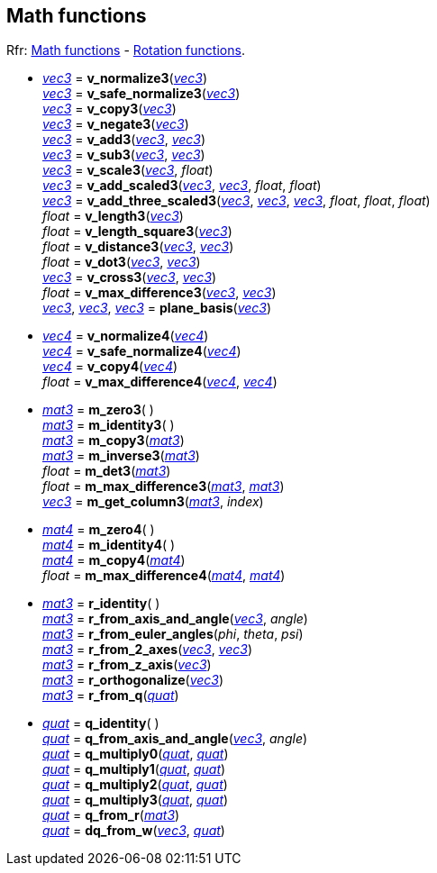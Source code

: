 
[[mathfun]]
== Math functions

[small]#Rfr: http://ode.org/wiki/index.php?title=Manual#Math_functions[Math functions] - http://ode.org/wiki/index.php?title=Manual#Rotation_functions[Rotation functions].#

* <<vec3, _vec3_>> = *v_normalize3*(<<vec3, _vec3_>>) +
<<vec3, _vec3_>> = *v_safe_normalize3*(<<vec3, _vec3_>>) +
<<vec3, _vec3_>> = *v_copy3*(<<vec3, _vec3_>>) +
<<vec3, _vec3_>> = *v_negate3*(<<vec3, _vec3_>>) +
<<vec3, _vec3_>> = *v_add3*(<<vec3, _vec3_>>, <<vec3, _vec3_>>) +
<<vec3, _vec3_>> = *v_sub3*(<<vec3, _vec3_>>, <<vec3, _vec3_>>) +
<<vec3, _vec3_>> = *v_scale3*(<<vec3, _vec3_>>, _float_) +
<<vec3, _vec3_>> = *v_add_scaled3*(<<vec3, _vec3_>>, <<vec3, _vec3_>>, _float_, _float_) +
<<vec3, _vec3_>> = *v_add_three_scaled3*(<<vec3, _vec3_>>, <<vec3, _vec3_>>, <<vec3, _vec3_>>, _float_, _float_, _float_) +
_float_ = *v_length3*(<<vec3, _vec3_>>) +
_float_ = *v_length_square3*(<<vec3, _vec3_>>) +
_float_ = *v_distance3*(<<vec3, _vec3_>>, <<vec3, _vec3_>>) +
_float_ = *v_dot3*(<<vec3, _vec3_>>, <<vec3, _vec3_>>) +
<<vec3, _vec3_>> = *v_cross3*(<<vec3, _vec3_>>, <<vec3, _vec3_>>) +
_float_ = *v_max_difference3*(<<vec3, _vec3_>>, <<vec3, _vec3_>>) +
<<vec3, _vec3_>>, <<vec3, _vec3_>>, <<vec3, _vec3_>> = *plane_basis*(<<vec3, _vec3_>>) +

* <<vec4, _vec4_>> = *v_normalize4*(<<vec4, _vec4_>>) +
<<vec4, _vec4_>> = *v_safe_normalize4*(<<vec4, _vec4_>>) +
<<vec4, _vec4_>> = *v_copy4*(<<vec4, _vec4_>>) +
_float_ = *v_max_difference4*(<<vec4, _vec4_>>, <<vec4, _vec4_>>) +

* <<mat3, _mat3_>> = *m_zero3*( ) +
<<mat3, _mat3_>> = *m_identity3*( ) +
<<mat3, _mat3_>> = *m_copy3*(<<mat3, _mat3_>>) +
<<mat3, _mat3_>> = *m_inverse3*(<<mat3, _mat3_>>) +
_float_ = *m_det3*(<<mat3, _mat3_>>) +
_float_ = *m_max_difference3*(<<mat3, _mat3_>>, <<mat3, _mat3_>>) +
<<vec3, _vec3_>> = *m_get_column3*(<<mat3, _mat3_>>, _index_) +

* <<mat4, _mat4_>> = *m_zero4*( ) +
<<mat4, _mat4_>> = *m_identity4*( ) +
<<mat4, _mat4_>> = *m_copy4*(<<mat4, _mat4_>>) +
_float_ = *m_max_difference4*(<<mat4, _mat4_>>, <<mat4, _mat4_>>) +

* <<mat3, _mat3_>> = *r_identity*( ) +
<<mat3, _mat3_>> = *r_from_axis_and_angle*(<<vec3, _vec3_>>, _angle_) +
<<mat3, _mat3_>> = *r_from_euler_angles*(_phi_, _theta_, _psi_) +
<<mat3, _mat3_>> = *r_from_2_axes*(<<vec3, _vec3_>>, <<vec3, _vec3_>>) +
<<mat3, _mat3_>> = *r_from_z_axis*(<<vec3, _vec3_>>) +
<<mat3, _mat3_>> = *r_orthogonalize*(<<vec3, _vec3_>>) +
<<mat3, _mat3_>> = *r_from_q*(<<quat, _quat_>>) +

* <<quat, _quat_>> = *q_identity*( ) +
<<quat, _quat_>> = *q_from_axis_and_angle*(<<vec3, _vec3_>>, _angle_) +
<<quat, _quat_>> = *q_multiply0*(<<quat, _quat_>>, <<quat, _quat_>>) +
<<quat, _quat_>> = *q_multiply1*(<<quat, _quat_>>, <<quat, _quat_>>) +
<<quat, _quat_>> = *q_multiply2*(<<quat, _quat_>>, <<quat, _quat_>>) +
<<quat, _quat_>> = *q_multiply3*(<<quat, _quat_>>, <<quat, _quat_>>) +
<<quat, _quat_>> = *q_from_r*(<<mat3, _mat3_>>) +
<<quat, _quat_>> = *dq_from_w*(<<vec3, _vec3_>>, <<quat, _quat_>>) +


